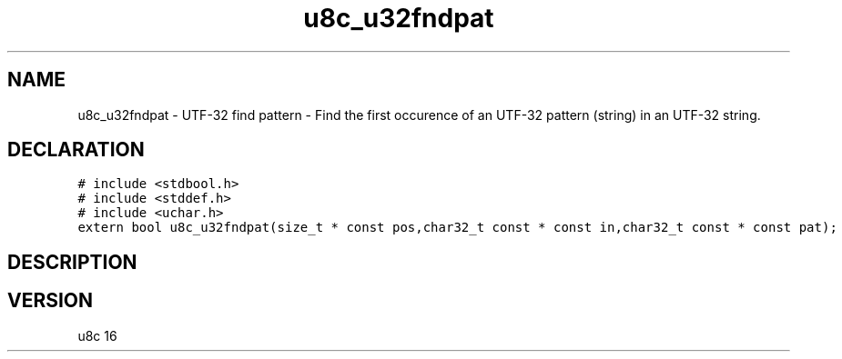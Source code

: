 .TH "u8c_u32fndpat" "3" "" "u8c" "u8c API Manual"
.SH NAME
.PP
u8c_u32fndpat - UTF-32 find pattern - Find the first occurence of an UTF-32 pattern (string) in an UTF-32 string.
.SH DECLARATION
.PP
.nf
\f[C]
# include <stdbool.h>
# include <stddef.h>
# include <uchar.h>
extern bool u8c_u32fndpat(size_t * const pos,char32_t const * const in,char32_t const * const pat);
\f[R]
.fi
.SH DESCRIPTION
.PP
.SH VERSION
.PP
u8c 16
